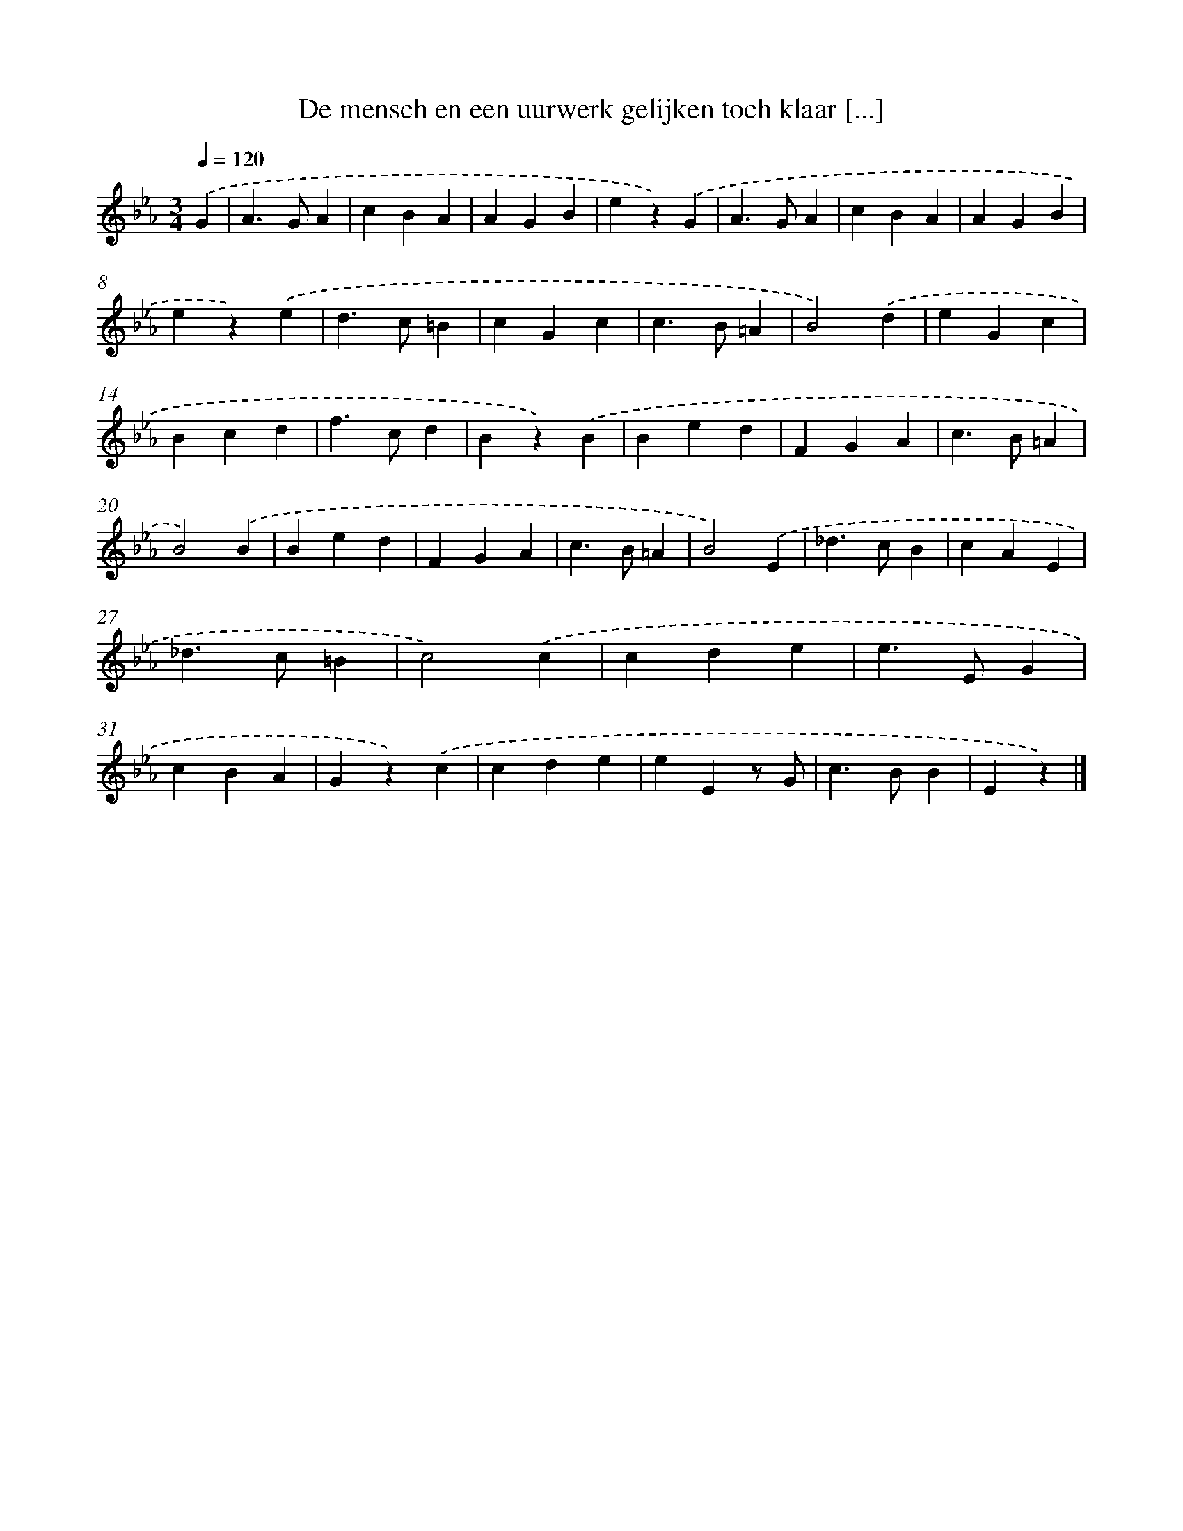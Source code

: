 X: 6277
T: De mensch en een uurwerk gelijken toch klaar [...]
%%abc-version 2.0
%%abcx-abcm2ps-target-version 5.9.1 (29 Sep 2008)
%%abc-creator hum2abc beta
%%abcx-conversion-date 2018/11/01 14:36:26
%%humdrum-veritas 2595015755
%%humdrum-veritas-data 2019547642
%%continueall 1
%%barnumbers 0
L: 1/4
M: 3/4
Q: 1/4=120
K: Eb clef=treble
.('G [I:setbarnb 1]|
A>GA |
cBA |
AGB |
ez).('G |
A>GA |
cBA |
AGB |
ez).('e |
d>c=B |
cGc |
c>B=A |
B2).('d |
eGc |
Bcd |
f>cd |
Bz).('B |
Bed |
FGA |
c>B=A |
B2).('B |
Bed |
FGA |
c>B=A |
B2).('E |
_d>cB |
cAE |
_d>c=B |
c2).('c |
cde |
e>EG |
cBA |
Gz).('c |
cde |
eEz/ G/ |
c>BB |
Ez) |]
